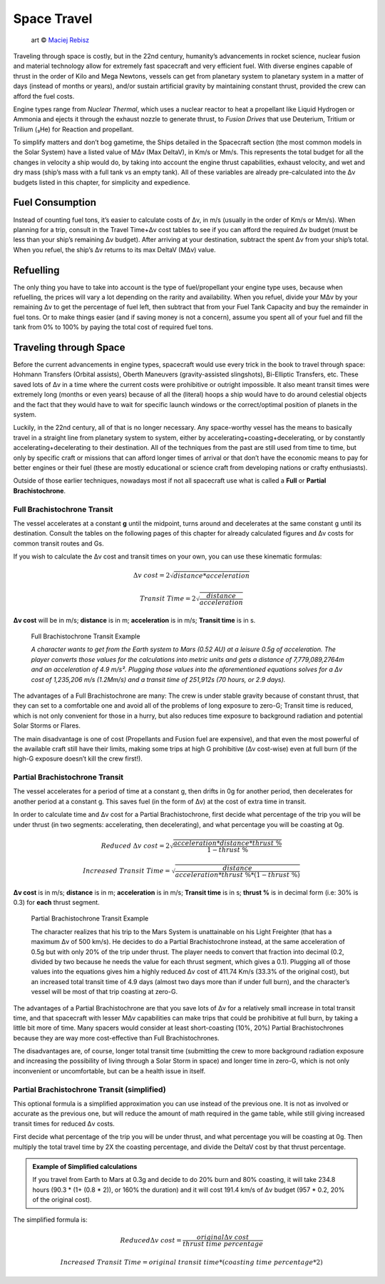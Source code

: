 Space Travel
============

.. figure:: /_static/images/rpg-image-24.jpg

   art © `Maciej Rebisz <https://www.artstation.com/mac>`_


Traveling through space is costly, but in the 22nd century, humanity’s advancements in rocket science, nuclear fusion and material technology allow for extremely fast spacecraft and very efficient fuel. With diverse engines capable of thrust in the order of Kilo and Mega Newtons, vessels can get from planetary system to planetary system in a matter of days (instead of months or years), and/or sustain artificial gravity by maintaining constant thrust, provided the crew can afford the fuel costs.

Engine types range from *Nuclear Thermal*, which uses a nuclear reactor to heat a propellant like Liquid Hydrogen or Ammonia and ejects it through the exhaust nozzle to generate thrust, to *Fusion Drives* that use Deuterium, Tritium or Trilium (₃He) for Reaction and propellant.

To simplify matters and don’t bog gametime, the Ships detailed in the Spacecraft section (the most common models in the Solar System) have a listed value of MΔv (Max DeltaV), in Km/s or Mm/s. This represents the total budget for all the changes in velocity a ship would do, by taking into account the engine thrust capabilities, exhaust velocity, and wet and dry mass (ship’s mass with a full tank vs an empty tank). All of these variables are already pre-calculated into the Δv budgets listed in this chapter, for simplicity and expedience.

Fuel Consumption
----------------

Instead of counting fuel tons, it’s easier to calculate costs of Δv, in m/s (usually in the order of Km/s or Mm/s). When planning for a trip, consult in the Travel Time+Δv cost tables to see if you can afford the required Δv budget (must be less than your ship’s remaining Δv budget). After arriving at your destination, subtract the spent Δv from your ship’s total. When you refuel, the ship’s Δv returns to its max DeltaV (MΔv) value.

Refuelling
----------

The only thing you have to take into account is the type of fuel/propellant your engine type uses, because when refuelling, the prices will vary a lot depending on the rarity and availability. When you refuel, divide your MΔv by your remaining Δv to get the percentage of fuel left, then subtract that from your Fuel Tank Capacity and buy the remainder in fuel tons. Or to make things easier (and if saving money is not a concern), assume you spent all of your fuel and fill the tank from 0% to 100% by paying the total cost of required fuel tons.

Traveling through Space
-----------------------

Before the current advancements in engine types, spacecraft would use every trick in the book to travel through space: Hohmann Transfers (Orbital assists), Oberth Maneuvers (gravity-assisted slingshots), Bi-Elliptic Transfers, etc. These saved lots of Δv in a time where the current costs were prohibitive or outright impossible. It also meant transit times were extremely long (months or even years) because of all the (literal) hoops a ship would have to do around celestial objects and the fact that they would have to wait for specific launch windows or the correct/optimal position of planets in the system.

Luckily, in the 22nd century, all of that is no longer necessary. Any space-worthy vessel has the means to basically travel in a straight line from planetary system to system, either by accelerating+coasting+decelerating, or by constantly accelerating+decelerating to their destination. All of the techniques from the past are still used from time to time, but only by specific craft or missions that can afford longer times of arrival or that don’t have the economic means to pay for better engines or their fuel (these are mostly educational or science craft from developing nations or crafty enthusiasts).

Outside of those earlier techniques, nowadays most if not all spacecraft use what is called a **Full** or **Partial Brachistochrone**.

Full Brachistochrone Transit
~~~~~~~~~~~~~~~~~~~~~~~~~~~~

The vessel accelerates at a constant **g** until the midpoint, turns around and decelerates at the same constant g until its destination. Consult the tables on the following pages of this chapter for already calculated figures and Δv costs for common transit routes and Gs.

If you wish to calculate the Δv cost and transit times on your own, you can use these kinematic formulas:

.. math:: 

   \Delta v \ cost = 2\sqrt{distance * acceleration}

.. math:: 

   Transit \ Time = 2\sqrt{\frac{distance}{acceleration}}

**Δv cost** will be in m/s; **distance** is in m; **acceleration** is in m/s; **Transit time** is in s.

.. epigraph:: Full Brachistochrone Transit Example

   *A character wants to get from the Earth system to Mars (0.52 AU) at a leisure 0.5g of acceleration. The player converts those values for the calculations into metric units and gets a distance of 7,779,089,2764m and an acceleration of 4.9 m/s². Plugging those values into the aforementioned equations solves for a Δv cost of 1,235,206 m/s (1.2Mm/s) and a transit time of 251,912s (70 hours, or 2.9 days).*

The advantages of a Full Brachistochrone are many: The crew is under stable gravity because of constant thrust, that they can set to a comfortable one and avoid all of the problems of long exposure to zero-G; Transit time is reduced, which is not only convenient for those in a hurry, but also reduces time exposure to background radiation and potential Solar Storms or Flares.

The main disadvantage is one of cost (Propellants and Fusion fuel are expensive), and that even the most powerful of the available craft still have their limits, making some trips at high G prohibitive (Δv cost-wise) even at full burn (if the high-G exposure doesn’t kill the crew first!).

Partial Brachistochrone Transit
~~~~~~~~~~~~~~~~~~~~~~~~~~~~~~~

The vessel accelerates for a period of time at a constant g, then drifts in 0g for another period, then decelerates for another period at a constant g. This saves fuel (in the form of Δv) at the cost of extra time in transit.

In order to calculate time and Δv cost for a Partial Brachistochrone, first decide what percentage of the trip you will be under thrust (in two segments: accelerating, then decelerating), and what percentage you will be coasting at 0g.

.. math:: 

   Reduced \ \Delta v \ cost = 2\sqrt{\frac{acceleration * distance * thrust\ \%}{1 - thrust\ \%}}

.. math:: 

   Increased \ Transit \ Time = \sqrt{\frac{distance}{acceleration * thrust\ \% * (1 - thrust\ \%)}}

**Δv cost** is in m/s; **distance** is in m; **acceleration** is in m/s; **Transit time** is in s; **thrust %** is in decimal form (i.e: 30% is 0.3) for **each** thrust segment.

.. epigraph:: Partial Brachistochrone Transit Example

   The character realizes that his trip to the Mars System is unattainable on his Light Freighter (that has a maximum Δv of 500 km/s). He decides to do a Partial Brachistochrone instead, at the same acceleration of 0.5g but with only 20% of the trip under thrust. The player needs to convert that fraction into decimal (0.2, divided by two because he needs the value for each thrust segment, which gives a 0.1). Plugging all of those values into the equations gives him a highly reduced Δv cost of 411.74 Km/s (33.3% of the original cost), but an increased total transit time of 4.9 days (almost two days more than if under full burn), and the character’s vessel will be most of that trip coasting at zero-G.

The advantages of a Partial Brachistochrone are that you save lots of Δv for a relatively small increase in total transit time, and that spacecraft with lesser MΔv capabilities can make trips that could be prohibitive at full burn, by taking a little bit more of time. Many spacers would consider at least short-coasting (10%, 20%) Partial Brachistochrones because they are way more cost-effective than Full Brachistochrones.

The disadvantages are, of course, longer total transit time (submitting the crew to more background radiation exposure and increasing the possibility of living through a Solar Storm in space) and longer time in zero-G, which is not only inconvenient or uncomfortable, but can be a health issue in itself.

Partial Brachistochrone Transit (simplified)
~~~~~~~~~~~~~~~~~~~~~~~~~~~~~~~~~~~~~~~~~~~~

This optional formula is a simplified approximation you can use instead of the previous one. It is not as involved or accurate as the previous one, but will reduce the amount of math required in the game table, while still giving increased transit times for reduced Δv costs.

First decide what percentage of the trip you will be under thrust, and what percentage you will be coasting at 0g. Then multiply the total travel time by 2X the coasting percentage, and divide the DeltaV cost by that thrust percentage. 


.. admonition:: Example of Simplified calculations

   If you travel from Earth to Mars at 0.3g and decide to do 20% burn and 80% coasting, it will take 234.8 hours (90.3 * (1+ (0.8 * 2)), or 160% the duration) and it will cost 191.4 km/s of Δv budget (957 * 0.2, 20% of the original cost).

The simplified formula is:

.. math:: 

   Reduced \Delta v \ cost = \frac{original \Delta v \ cost}{thrust\ time\ percentage}

.. math::

   Increased\ Transit\ Time = original\ transit\ time * (coasting\ time\ percentage * 2) 